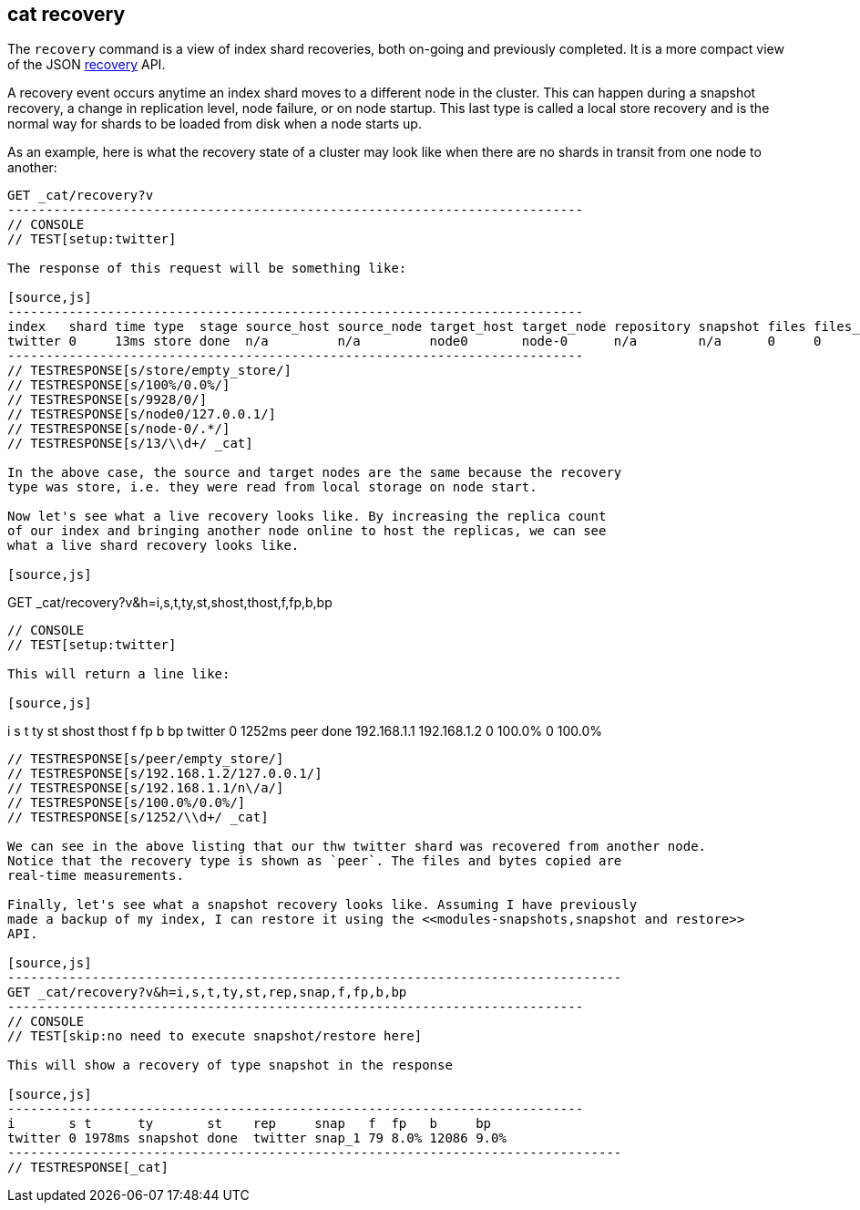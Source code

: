 [[cat-recovery]]
== cat recovery

The `recovery` command is a view of index shard recoveries, both on-going and previously
completed. It is a more compact view of the JSON <<indices-recovery,recovery>> API.

A recovery event occurs anytime an index shard moves to a different node in the cluster.
This can happen during a snapshot recovery, a change in replication level, node failure, or
on node startup. This last type is called a local store recovery and is the normal
way for shards to be loaded from disk when a node starts up.

As an example, here is what the recovery state of a cluster may look like when there
are no shards in transit from one node to another:

[source,js]
----------------------------------------------------------------------------
GET _cat/recovery?v
---------------------------------------------------------------------------
// CONSOLE
// TEST[setup:twitter]

The response of this request will be something like:

[source,js]
---------------------------------------------------------------------------
index   shard time type  stage source_host source_node target_host target_node repository snapshot files files_recovered files_percent files_total bytes bytes_recovered bytes_percent bytes_total translog_ops translog_ops_recovered translog_ops_percent
twitter 0     13ms store done  n/a         n/a         node0       node-0      n/a        n/a      0     0               100%          13          0     0               100%          9928        0            0                      100.0%
---------------------------------------------------------------------------
// TESTRESPONSE[s/store/empty_store/]
// TESTRESPONSE[s/100%/0.0%/]
// TESTRESPONSE[s/9928/0/]
// TESTRESPONSE[s/node0/127.0.0.1/]
// TESTRESPONSE[s/node-0/.*/]
// TESTRESPONSE[s/13/\\d+/ _cat]

In the above case, the source and target nodes are the same because the recovery
type was store, i.e. they were read from local storage on node start.

Now let's see what a live recovery looks like. By increasing the replica count
of our index and bringing another node online to host the replicas, we can see
what a live shard recovery looks like.

[source,js]
----------------------------------------------------------------------------
GET _cat/recovery?v&h=i,s,t,ty,st,shost,thost,f,fp,b,bp
---------------------------------------------------------------------------
// CONSOLE
// TEST[setup:twitter]

This will return a line like:

[source,js]
---------------------------------------------------------------------------
i       s t      ty   st    shost       thost       f     fp      b bp
twitter 0 1252ms peer done  192.168.1.1 192.168.1.2 0     100.0%  0 100.0%
----------------------------------------------------------------------------
// TESTRESPONSE[s/peer/empty_store/]
// TESTRESPONSE[s/192.168.1.2/127.0.0.1/]
// TESTRESPONSE[s/192.168.1.1/n\/a/]
// TESTRESPONSE[s/100.0%/0.0%/]
// TESTRESPONSE[s/1252/\\d+/ _cat]

We can see in the above listing that our thw twitter shard was recovered from another node.
Notice that the recovery type is shown as `peer`. The files and bytes copied are
real-time measurements.

Finally, let's see what a snapshot recovery looks like. Assuming I have previously
made a backup of my index, I can restore it using the <<modules-snapshots,snapshot and restore>>
API.

[source,js]
--------------------------------------------------------------------------------
GET _cat/recovery?v&h=i,s,t,ty,st,rep,snap,f,fp,b,bp
---------------------------------------------------------------------------
// CONSOLE
// TEST[skip:no need to execute snapshot/restore here]

This will show a recovery of type snapshot in the response

[source,js]
---------------------------------------------------------------------------
i       s t      ty       st    rep     snap   f  fp   b     bp
twitter 0 1978ms snapshot done  twitter snap_1 79 8.0% 12086 9.0%
--------------------------------------------------------------------------------
// TESTRESPONSE[_cat]
